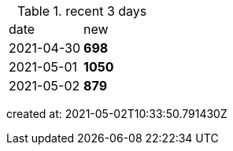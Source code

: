 
.recent 3 days
|===

|date|new


^|2021-04-30
>s|698


^|2021-05-01
>s|1050


^|2021-05-02
>s|879


|===

created at: 2021-05-02T10:33:50.791430Z
